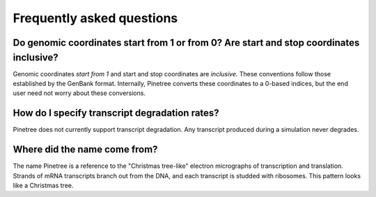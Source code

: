 Frequently asked questions
==========================

Do genomic coordinates start from 1 or from 0? Are start and stop coordinates inclusive?
-----------------------------------------------------------------------------

Genomic coordinates *start from 1* and start and stop coordinates are *inclusive*. These conventions follow those established by the GenBank format. Internally, Pinetree converts these coordinates to a 0-based indices, but the end user need not worry about these conversions.

How do I specify transcript degradation rates?
----------------------------------------------

Pinetree does not currently support transcript degradation. Any transcript produced during a simulation never degrades.

Where did the name come from?
-----------------------------

The name Pinetree is a reference to the "Christmas tree-like" electron micrographs of transcription and translation. Strands of mRNA transcripts branch out from the DNA, and each transcript is studded with ribosomes. This pattern looks like a Christmas tree.
